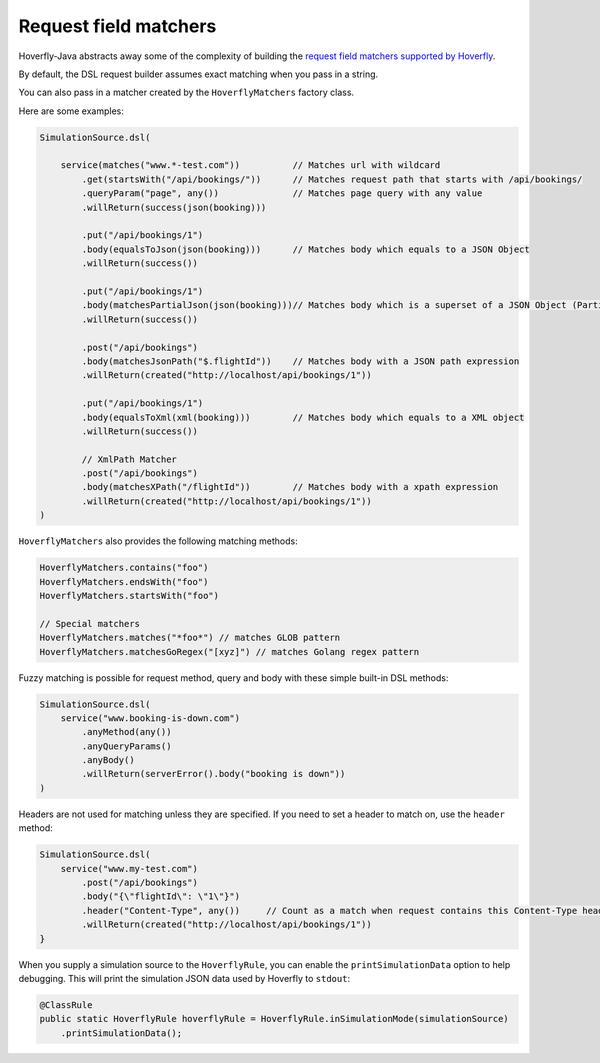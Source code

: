 .. _matchers:

Request field matchers
======================

Hoverfly-Java abstracts away some of the complexity of building the `request field matchers supported by Hoverfly <http://hoverfly.readthedocs.io/en/latest/pages/reference/hoverfly/request_matchers.html>`_.

By default, the DSL request builder assumes exact matching when you pass in a string.

You can also pass in a matcher created by the ``HoverflyMatchers`` factory class.

Here are some examples:

.. code-block:: java

    SimulationSource.dsl(

        service(matches("www.*-test.com"))          // Matches url with wildcard
            .get(startsWith("/api/bookings/"))      // Matches request path that starts with /api/bookings/
            .queryParam("page", any())              // Matches page query with any value
            .willReturn(success(json(booking)))

            .put("/api/bookings/1")
            .body(equalsToJson(json(booking)))      // Matches body which equals to a JSON Object
            .willReturn(success())

            .put("/api/bookings/1")
            .body(matchesPartialJson(json(booking)))// Matches body which is a superset of a JSON Object (Partial JSON matching)
            .willReturn(success())

            .post("/api/bookings")
            .body(matchesJsonPath("$.flightId"))    // Matches body with a JSON path expression
            .willReturn(created("http://localhost/api/bookings/1"))

            .put("/api/bookings/1")
            .body(equalsToXml(xml(booking)))        // Matches body which equals to a XML object
            .willReturn(success())

            // XmlPath Matcher
            .post("/api/bookings")
            .body(matchesXPath("/flightId"))        // Matches body with a xpath expression
            .willReturn(created("http://localhost/api/bookings/1"))
    )

``HoverflyMatchers`` also provides the following matching methods:

.. code-block:: java

    HoverflyMatchers.contains("foo")
    HoverflyMatchers.endsWith("foo")
    HoverflyMatchers.startsWith("foo")

    // Special matchers
    HoverflyMatchers.matches("*foo*") // matches GLOB pattern
    HoverflyMatchers.matchesGoRegex("[xyz]") // matches Golang regex pattern



Fuzzy matching is possible for request method, query and body with these simple built-in DSL methods:

.. code-block:: java

    SimulationSource.dsl(
        service("www.booking-is-down.com")
            .anyMethod(any())
            .anyQueryParams()
            .anyBody()
            .willReturn(serverError().body("booking is down"))
    )


Headers are not used for matching unless they are specified. If you need to set a header to match on, use the ``header`` method:

.. code-block:: java

    SimulationSource.dsl(
        service("www.my-test.com")
            .post("/api/bookings")
            .body("{\"flightId\": \"1\"}")
            .header("Content-Type", any())     // Count as a match when request contains this Content-Type header
            .willReturn(created("http://localhost/api/bookings/1"))
    }

When you supply a simulation source to the ``HoverflyRule``, you can enable the ``printSimulationData`` option to help debugging.
This will print the simulation JSON data used by Hoverfly to ``stdout``:

.. code-block:: java

    @ClassRule
    public static HoverflyRule hoverflyRule = HoverflyRule.inSimulationMode(simulationSource)
        .printSimulationData();
